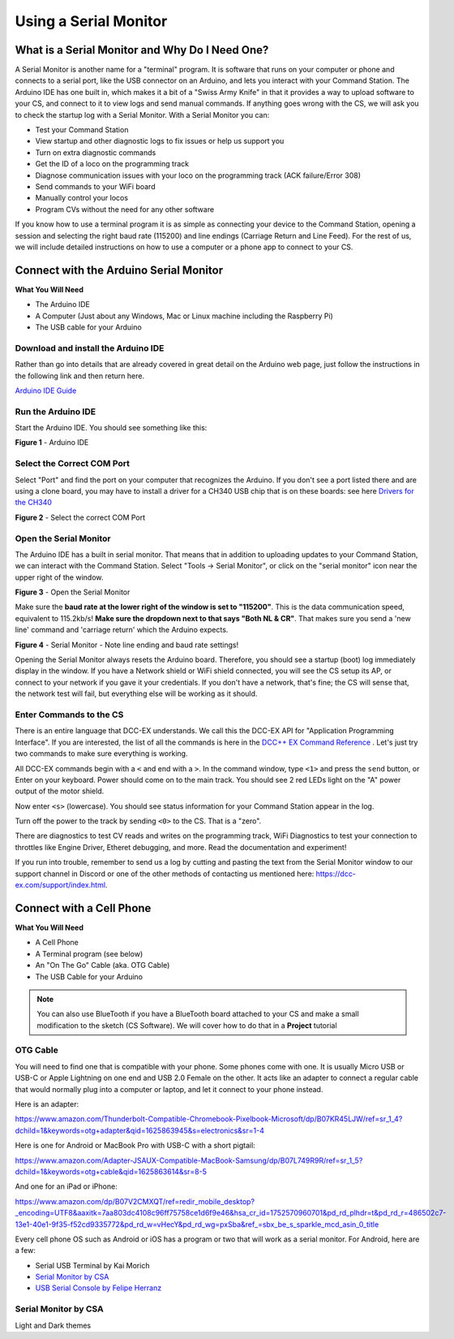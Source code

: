 *************************
Using a Serial Monitor
*************************

What is a Serial Monitor and Why Do I Need One?
================================================

A Serial Monitor is another name for a "terminal" program. It is software that runs on your computer or phone and connects to a serial port, like the USB connector on an Arduino, and lets you interact with your Command Station. The Arduino IDE has one built in, which makes it a bit of a "Swiss Army Knife" in that it provides a way to upload software to your CS, and connect to it to view logs and send manual commands. If anything goes wrong with the CS, we will ask you to check the startup log with a Serial Monitor. With a Serial Monitor you can:

* Test your Command Station
* View startup and other diagnostic logs to fix issues or help us support you
* Turn on extra diagnostic commands
* Get the ID of a loco on the programming track
* Diagnose communication issues with your loco on the programming track (ACK failure/Error 308)
* Send commands to your WiFi board
* Manually control your locos
* Program CVs without the need for any other software

If you know how to use a terminal program it is as simple as connecting your device to the Command Station, opening a session and selecting the right baud rate (115200) and line endings (Carriage Return and Line Feed). For the rest of us, we will include detailed instructions on how to use a computer or a phone app to connect to your CS.

Connect with the Arduino Serial Monitor
========================================

**What You Will Need**

* The Arduino IDE
* A Computer (Just about any Windows, Mac or Linux machine including the Raspberry Pi)
* The USB cable for your Arduino
  
Download and install the Arduino IDE
-------------------------------------

Rather than go into details that are already covered in great detail on the Arduino web page, just follow the instructions in the following link and then return here.

`Arduino IDE Guide <https://www.arduino.cc/en/Guide>`_

Run the Arduino IDE
--------------------

Start the Arduino IDE. You should see something like this:

.. image:: ../../_static/images/arduino-ide/arduino_ide.jpg
   :alt: Arduino IDE
   :scale: 90%

**Figure 1** - Arduino IDE

Select the Correct COM Port
----------------------------

Select "Port" and find the port on your computer that recognizes the Arduino. If you don't see a port listed there and are using a clone board, you may have to install a driver for a CH340 USB chip that is on these boards: see here `Drivers for the CH340 <https://learn.sparkfun.com/tutorials/how-to-install-ch340-drivers/all>`_

.. image:: ../../_static/images/arduino-ide/board_port_mega.jpg
   :alt: Select the COM Port
   :scale: 90%

**Figure 2** - Select the correct COM Port

Open the Serial Monitor
------------------------

The Arduino IDE has a built in serial monitor. That means that in addition to uploading updates to your Command Station, we can interact with the Command Station. Select "Tools -> Serial Monitor", or click on the "serial monitor" icon near the upper right of the window.


.. image:: ../../_static/images/installer/arduino_ide2.jpg
   :alt: Open the Serial Monitor
   :scale: 90%

**Figure 3** - Open the Serial Monitor

Make sure the **baud rate at the lower right of the window is set to "115200"**. This is the data communication speed, equivalent to 115.2kb/s! **Make sure the dropdown next to that says "Both NL & CR"**. That makes sure you send a 'new line' command and 'carriage return' which the Arduino expects.

.. image:: ../../_static/images/installer/serial_monitor.jpg
   :alt: Serial Monitor
   :scale: 90%

**Figure 4** - Serial Monitor - Note line ending and baud rate settings!

Opening the Serial Monitor always resets the Arduino board. Therefore, you should see a startup (boot) log immediately display in the window. If you have a Network shield or WiFi shield connected, you will see the CS setup its AP, or connect to your network if you gave it your credentials. If you don't have a network, that's fine; the CS will sense that, the network test will fail, but everything else will be working as it should.

Enter Commands to the CS
-------------------------

There is an entire language that DCC-EX understands. We call this the DCC-EX API for "Application Programming Interface". If you are interested, the list of all the commands is here in the `DCC++ EX Command Reference <https://dcc-ex.com/reference/software/command-reference.html>`_ . Let's just try two commands to make sure everything is working.

All DCC-EX commands begin with a ``<`` and end with a ``>``. In the command window, type ``<1>`` and press the ``send`` button, or Enter on your keyboard. Power should come on to the main track. You should see 2 red LEDs light on the "A" power output of the motor shield.

Now enter ``<s>`` (lowercase). You should see status information for your Command Station appear in the log.

Turn off the power to the track by sending ``<0>`` to the CS. That is a "zero".

There are diagnostics to test CV reads and writes on the programming track, WiFi Diagnostics to test your connection to throttles like Engine Driver, Etheret debugging,  and more. Read the documentation and experiment!

If you run into trouble, remember to send us a log by cutting and pasting the text from the Serial Monitor window to our support channel in Discord or one of the other methods of contacting us mentioned here: https://dcc-ex.com/support/index.html.

Connect with a Cell Phone
=========================== 

**What You Will Need**

* A Cell Phone
* A Terminal program (see below)
* An "On The Go" Cable (aka. OTG Cable)
* The USB Cable for your Arduino

.. NOTE:: You can also use BlueTooth if you have a BlueTooth board attached to your CS and make a small modification to the sketch (CS Software). We will cover how to do that in a **Project** tutorial

.. todo::
   show how to use bluetooth. There is blutooth serial monitor by CSA and Android bluetooth serial monitor by Rupak Poddar

OTG Cable
-----------

You will need to find one that is compatible with your phone. Some phones come with one. It is usually Micro USB or USB-C or Apple Lightning on one end and USB 2.0 Female on the other. It acts like an adapter to connect a regular cable that would normally plug into a computer or laptop, and let it connect to your phone instead.

Here is an adapter:

https://www.amazon.com/Thunderbolt-Compatible-Chromebook-Pixelbook-Microsoft/dp/B07KR45LJW/ref=sr_1_4?dchild=1&keywords=otg+adapter&qid=1625863945&s=electronics&sr=1-4

Here is one for Android or MacBook Pro with USB-C with a short pigtail:

https://www.amazon.com/Adapter-JSAUX-Compatible-MacBook-Samsung/dp/B07L749R9R/ref=sr_1_5?dchild=1&keywords=otg+cable&qid=1625863614&sr=8-5

And one for an iPad or iPhone:

https://www.amazon.com/dp/B07V2CMXQT/ref=redir_mobile_desktop?_encoding=UTF8&aaxitk=7aa803dc4108c96ff75758ce1d6f9e46&hsa_cr_id=1752570960701&pd_rd_plhdr=t&pd_rd_r=486502c7-13e1-40e1-9f35-f52cd9335772&pd_rd_w=vHecY&pd_rd_wg=pxSba&ref_=sbx_be_s_sparkle_mcd_asin_0_title

Every cell phone OS such as Android or iOS has a program or two that will work as a serial monitor. For Android, here are a few:

* Serial USB Terminal by Kai Morich
* `Serial Monitor by CSA <https://play.google.com/store/apps/details?id=com.csa.serialmonitor>`_
* `USB Serial Console by Felipe Herranz <https://play.google.com/store/apps/details?id=jp.sugnakys.usbserialconsole>`_

Serial Monitor by CSA
-----------------------

Light and Dark themes
